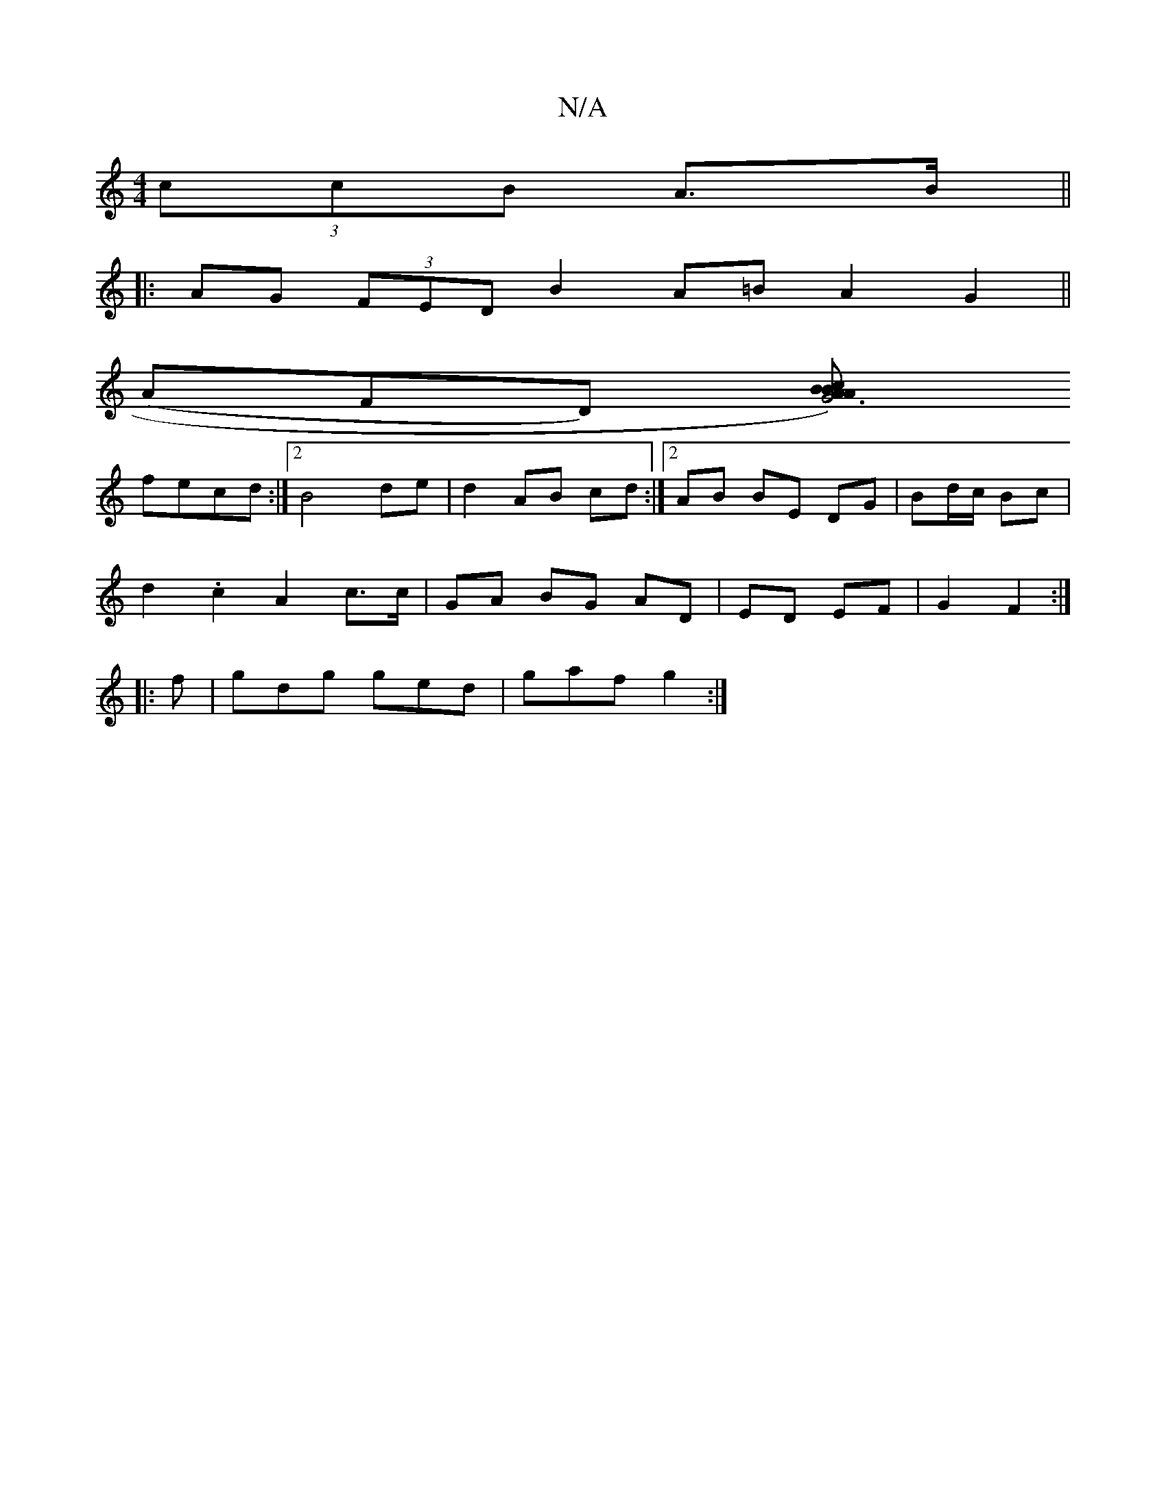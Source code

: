 X:1
T:N/A
M:4/4
R:N/A
K:Cmajor
2 (3ccB A>B||
|: AG (3FED B2 A=B A2G2 ||
(AFD) [ABA2c|B1G6)|]
fecd :|2 B4 de|d2 AB cd:|2 AB BE DG | Bd/c/ Bc |
d2 .c2A2 c>c | GA BG AD | ED EF | G2 F2 :|
|: f|gdg ged|gaf g2:|

B|ed^cd efec|
|
dg gf g